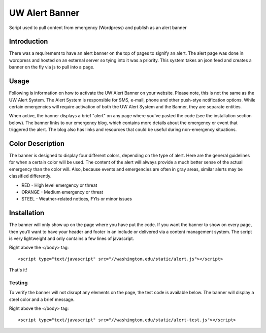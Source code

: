===============
UW Alert Banner
===============

Script used to pull content from emergency (Wordpress) and publish as an alert
banner

Introduction
============

There was a requirement to have an alert banner on the top of pages to signify
an alert. The alert page was done in wordpress and hosted on an external server
so tying into it was a priority. This system takes an json feed and creates a 
banner on the fly via js to pull into a page.

Usage
=====

Following is information on how to activate the UW Alert Banner on your website.
Please note, this is not the same as the UW Alert System. The Alert System is
responsible for SMS, e-mail, phone and other push-stye notification options.
While certain emergencies will require activation of both the UW Alert System
and the Banner, they are separate entities.

When active, the banner displays a brief "alert" on any page where you've pasted
the code (see the installation section below). The banner links to our
emergency blog, which contains more details about the emergency or event that
triggered the alert. The blog also has links and resources that could be useful
during non-emergency situations.

Color Description
=================

The banner is designed to display four different colors, depending on the type
of alert. Here are the general guidelines for when a certain color will be used.
The content of the alert will always provide a much better sense of the actual
emergency than the color will. Also, because events and emergencies are often in
gray areas, similar alerts may be classified differently.


* RED - High level emergency or threat
* ORANGE - Medium emergency or threat
* STEEL - Weather-related notices, FYIs or minor issues

Installation
============

The banner will only show up on the page where you have put the code. If you
want the banner to show on every page, then you’ll want to have your header and
footer in an include or delivered via a content management system. The script is
very lightweight and only contains a few lines of javascript.

Right above the </body> tag::

 <script type="text/javascript" src="//washington.edu/static/alert.js"></script>

That's it!

Testing
-------

To verify the banner will not disrupt any elements on the page, the test code is
available below. The banner will display a steel color and a brief message.

Right above the </body> tag::

 <script type="text/javascript" src="//washington.edu/static/alert-test.js"></script>

